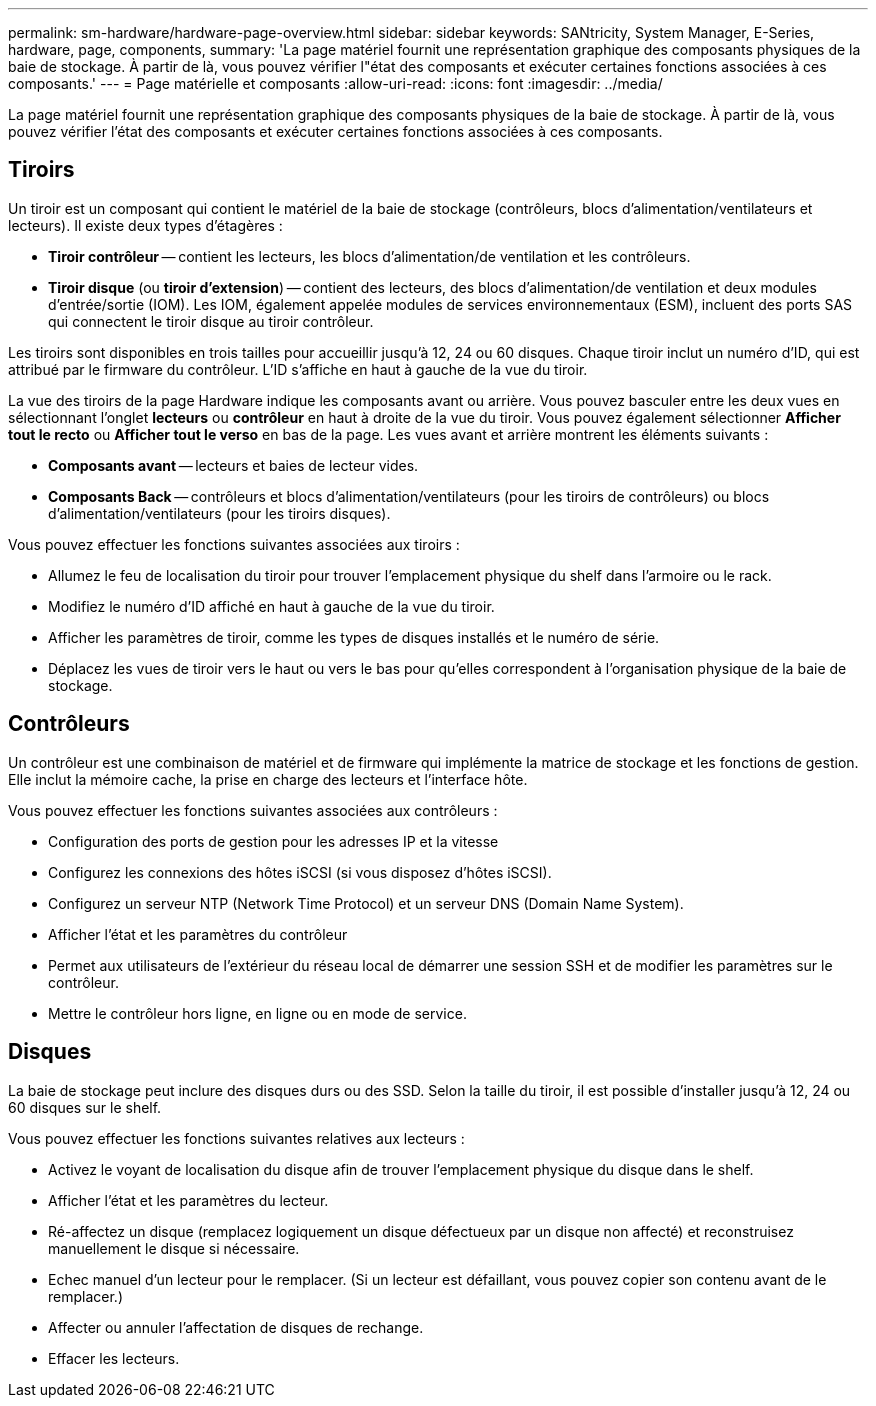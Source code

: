 ---
permalink: sm-hardware/hardware-page-overview.html 
sidebar: sidebar 
keywords: SANtricity, System Manager, E-Series, hardware, page, components, 
summary: 'La page matériel fournit une représentation graphique des composants physiques de la baie de stockage. À partir de là, vous pouvez vérifier l"état des composants et exécuter certaines fonctions associées à ces composants.' 
---
= Page matérielle et composants
:allow-uri-read: 
:icons: font
:imagesdir: ../media/


[role="lead"]
La page matériel fournit une représentation graphique des composants physiques de la baie de stockage. À partir de là, vous pouvez vérifier l'état des composants et exécuter certaines fonctions associées à ces composants.



== Tiroirs

Un tiroir est un composant qui contient le matériel de la baie de stockage (contrôleurs, blocs d'alimentation/ventilateurs et lecteurs). Il existe deux types d'étagères :

* *Tiroir contrôleur* -- contient les lecteurs, les blocs d'alimentation/de ventilation et les contrôleurs.
* *Tiroir disque* (ou *tiroir d'extension*) -- contient des lecteurs, des blocs d'alimentation/de ventilation et deux modules d'entrée/sortie (IOM). Les IOM, également appelée modules de services environnementaux (ESM), incluent des ports SAS qui connectent le tiroir disque au tiroir contrôleur.


Les tiroirs sont disponibles en trois tailles pour accueillir jusqu'à 12, 24 ou 60 disques. Chaque tiroir inclut un numéro d'ID, qui est attribué par le firmware du contrôleur. L'ID s'affiche en haut à gauche de la vue du tiroir.

La vue des tiroirs de la page Hardware indique les composants avant ou arrière. Vous pouvez basculer entre les deux vues en sélectionnant l'onglet *lecteurs* ou *contrôleur* en haut à droite de la vue du tiroir. Vous pouvez également sélectionner *Afficher tout le recto* ou *Afficher tout le verso* en bas de la page. Les vues avant et arrière montrent les éléments suivants :

* *Composants avant* -- lecteurs et baies de lecteur vides.
* *Composants Back* -- contrôleurs et blocs d'alimentation/ventilateurs (pour les tiroirs de contrôleurs) ou blocs d'alimentation/ventilateurs (pour les tiroirs disques).


Vous pouvez effectuer les fonctions suivantes associées aux tiroirs :

* Allumez le feu de localisation du tiroir pour trouver l'emplacement physique du shelf dans l'armoire ou le rack.
* Modifiez le numéro d'ID affiché en haut à gauche de la vue du tiroir.
* Afficher les paramètres de tiroir, comme les types de disques installés et le numéro de série.
* Déplacez les vues de tiroir vers le haut ou vers le bas pour qu'elles correspondent à l'organisation physique de la baie de stockage.




== Contrôleurs

Un contrôleur est une combinaison de matériel et de firmware qui implémente la matrice de stockage et les fonctions de gestion. Elle inclut la mémoire cache, la prise en charge des lecteurs et l'interface hôte.

Vous pouvez effectuer les fonctions suivantes associées aux contrôleurs :

* Configuration des ports de gestion pour les adresses IP et la vitesse
* Configurez les connexions des hôtes iSCSI (si vous disposez d'hôtes iSCSI).
* Configurez un serveur NTP (Network Time Protocol) et un serveur DNS (Domain Name System).
* Afficher l'état et les paramètres du contrôleur
* Permet aux utilisateurs de l'extérieur du réseau local de démarrer une session SSH et de modifier les paramètres sur le contrôleur.
* Mettre le contrôleur hors ligne, en ligne ou en mode de service.




== Disques

La baie de stockage peut inclure des disques durs ou des SSD. Selon la taille du tiroir, il est possible d'installer jusqu'à 12, 24 ou 60 disques sur le shelf.

Vous pouvez effectuer les fonctions suivantes relatives aux lecteurs :

* Activez le voyant de localisation du disque afin de trouver l'emplacement physique du disque dans le shelf.
* Afficher l'état et les paramètres du lecteur.
* Ré-affectez un disque (remplacez logiquement un disque défectueux par un disque non affecté) et reconstruisez manuellement le disque si nécessaire.
* Echec manuel d'un lecteur pour le remplacer. (Si un lecteur est défaillant, vous pouvez copier son contenu avant de le remplacer.)
* Affecter ou annuler l'affectation de disques de rechange.
* Effacer les lecteurs.

